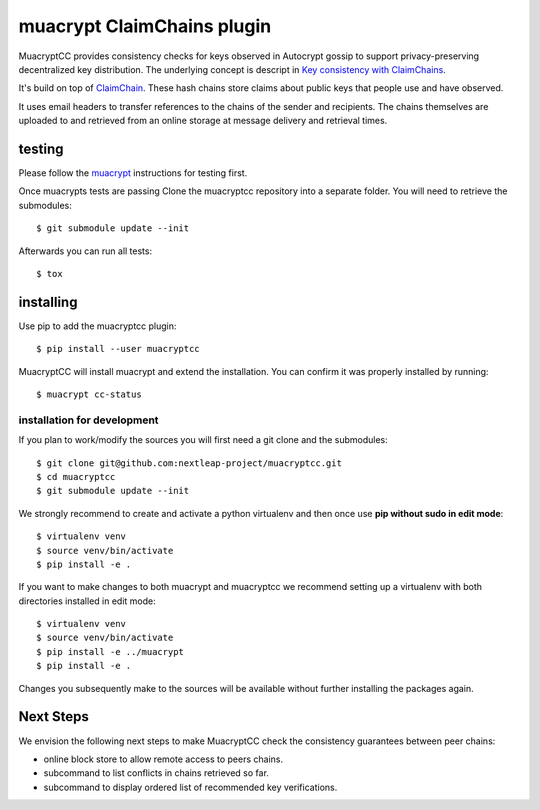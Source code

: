 muacrypt ClaimChains plugin
===========================

MuacryptCC provides consistency checks
for keys observed in Autocrypt gossip
to support privacy-preserving decentralized key distribution.
The underlying concept is descript in
`Key consistency with ClaimChains <https://countermitm.readthedocs.io/en/latest/claimchains.html>`_.

It's build on top of `ClaimChain <https://claimchain.github.io/>`_.
These hash chains store claims about public keys
that people use and have observed.

It uses email headers to transfer
references to the chains of the sender and recipients.
The chains themselves are uploaded to and retrieved from an online storage
at message delivery and retrieval times.

testing
-------

Please follow the `muacrypt <https://github.com/hpk42/muacrypt>`_
instructions for testing first.

Once muacrypts tests are passing
Clone the muacryptcc repository into a separate folder.
You will need to retrieve the submodules::

    $ git submodule update --init

Afterwards you can run all tests::

    $ tox

installing
----------

Use pip to add the muacryptcc plugin::

    $ pip install --user muacryptcc

MuacryptCC will install muacrypt and extend the installation.
You can confirm it was properly installed by running::

    $ muacrypt cc-status

installation for development
++++++++++++++++++++++++++++

If you plan to work/modify the sources
you will first need a git clone and the submodules::

    $ git clone git@github.com:nextleap-project/muacryptcc.git
    $ cd muacryptcc
    $ git submodule update --init

We strongly recommend to create
and activate a python virtualenv
and then once use
**pip without sudo in edit mode**::

    $ virtualenv venv
    $ source venv/bin/activate
    $ pip install -e .

If you want to make changes to both muacrypt and muacryptcc
we recommend setting up a virtualenv
with both directories installed in edit mode::

    $ virtualenv venv
    $ source venv/bin/activate
    $ pip install -e ../muacrypt
    $ pip install -e .

Changes you subsequently make to the sources
will be available without further installing the packages again.

Next Steps
----------

We envision the following next steps
to make MuacryptCC check the consistency guarantees
between peer chains:

- online block store to allow remote access to peers chains.
- subcommand to list conflicts in chains retrieved so far.
- subcommand to display ordered list of recommended key verifications.
